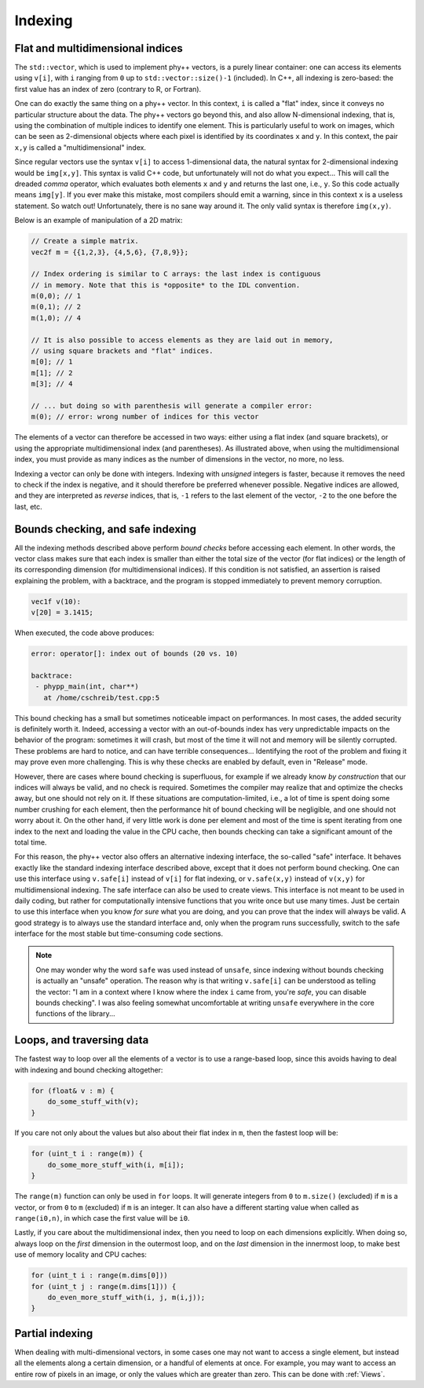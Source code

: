 .. _Indexing:

Indexing
========

Flat and multidimensional indices
---------------------------------

The ``std::vector``, which is used to implement phy++ vectors, is a purely linear container: one can access its elements using ``v[i]``, with ``i`` ranging from ``0`` up to ``std::vector::size()-1`` (included). In C++, all indexing is zero-based: the first value has an index of zero (contrary to R, or Fortran).

One can do exactly the same thing on a phy++ vector. In this context, ``i`` is called a "flat" index, since it conveys no particular structure about the data. The phy++ vectors go beyond this, and also allow N-dimensional indexing, that is, using the combination of multiple indices to identify one element. This is particularly useful to work on images, which can be seen as 2-dimensional objects where each pixel is identified by its coordinates ``x`` and ``y``. In this context, the pair ``x,y`` is called a "multidimensional" index.

Since regular vectors use the syntax ``v[i]`` to access 1-dimensional data, the natural syntax for 2-dimensional indexing would be ``img[x,y]``. This syntax is valid C++ code, but unfortunately will not do what you expect... This will call the dreaded *comma* operator, which evaluates both elements ``x`` and ``y`` and returns the last one, i.e., ``y``. So this code actually means ``img[y]``. If you ever make this mistake, most compilers should emit a warning, since in this context ``x`` is a useless statement. So watch out! Unfortunately, there is no sane way around it. The only valid syntax is therefore ``img(x,y)``.

Below is an example of manipulation of a 2D matrix:

.. code-block:: c++

    // Create a simple matrix.
    vec2f m = {{1,2,3}, {4,5,6}, {7,8,9}};

    // Index ordering is similar to C arrays: the last index is contiguous
    // in memory. Note that this is *opposite* to the IDL convention.
    m(0,0); // 1
    m(0,1); // 2
    m(1,0); // 4

    // It is also possible to access elements as they are laid out in memory,
    // using square brackets and "flat" indices.
    m[0]; // 1
    m[1]; // 2
    m[3]; // 4

    // ... but doing so with parenthesis will generate a compiler error:
    m(0); // error: wrong number of indices for this vector

The elements of a vector can therefore be accessed in two ways: either using a flat index (and square brackets), or using the appropriate multidimensional index (and parentheses). As illustrated above, when using the multidimensional index, you must provide as many indices as the number of dimensions in the vector, no more, no less.

Indexing a vector can only be done with integers. Indexing with *unsigned* integers is faster, because it removes the need to check if the index is negative, and it should therefore be preferred whenever possible. Negative indices are allowed, and they are interpreted as *reverse* indices, that is, ``-1`` refers to the last element of the vector, ``-2`` to the one before the last, etc.

.. _Safe indexing:

Bounds checking, and safe indexing
----------------------------------

All the indexing methods described above perform *bound checks* before accessing each element. In other words, the vector class makes sure that each index is smaller than either the total size of the vector (for flat indices) or the length of its corresponding dimension (for multidimensional indices). If this condition is not satisfied, an assertion is raised explaining the problem, with a backtrace, and the program is stopped immediately to prevent memory corruption.

.. code-block:: c++

    vec1f v(10):
    v[20] = 3.1415;

When executed, the code above produces:

.. code-block::

    error: operator[]: index out of bounds (20 vs. 10)

    backtrace:
     - phypp_main(int, char**)
       at /home/cschreib/test.cpp:5


This bound checking has a small but sometimes noticeable impact on performances. In most cases, the added security is definitely worth it. Indeed, accessing a vector with an out-of-bounds index has very unpredictable impacts on the behavior of the program: sometimes it will crash, but most of the time it will not and memory will be silently corrupted. These problems are hard to notice, and can have terrible consequences... Identifying the root of the problem and fixing it may prove even more challenging. This is why these checks are enabled by default, even in "Release" mode.

However, there are cases where bound checking is superfluous, for example if we already know *by construction* that our indices will always be valid, and no check is required. Sometimes the compiler may realize that and optimize the checks away, but one should not rely on it. If these situations are computation-limited, i.e., a lot of time is spent doing some number crushing for each element, then the performance hit of bound checking will be negligible, and one should not worry about it. On the other hand, if very little work is done per element and most of the time is spent iterating from one index to the next and loading the value in the CPU cache, then bounds checking can take a significant amount of the total time.

For this reason, the phy++ vector also offers an alternative indexing interface, the so-called "safe" interface. It behaves exactly like the standard indexing interface described above, except that it does not perform bound checking. One can use this interface using ``v.safe[i]`` instead of ``v[i]`` for flat indexing, or ``v.safe(x,y)`` instead of ``v(x,y)`` for multidimensional indexing. The safe interface can also be used to create views. This interface is not meant to be used in daily coding, but rather for computationally intensive functions that you write once but use many times. Just be certain to use this interface when you know *for sure* what you are doing, and you can prove that the index will always be valid. A good strategy is to always use the standard interface and, only when the program runs successfully, switch to the safe interface for the most stable but time-consuming code sections.

.. note:: One may wonder why the word ``safe`` was used instead of ``unsafe``, since indexing without bounds checking is actually an "unsafe" operation. The reason why is that writing ``v.safe[i]`` can be understood as telling the vector: "I am in a context where I know where the index ``i`` came from, you're *safe*, you can disable bounds checking". I was also feeling somewhat uncomfortable at writing ``unsafe`` everywhere in the core functions of the library...


Loops, and traversing data
--------------------------

The fastest way to loop over all the elements of a vector is to use a range-based loop, since this avoids having to deal with indexing and bound checking altogether:

.. code-block:: c++

    for (float& v : m) {
        do_some_stuff_with(v);
    }

If you care not only about the values but also about their flat index in ``m``, then the fastest loop will be:

.. code-block:: c++

    for (uint_t i : range(m)) {
        do_some_more_stuff_with(i, m[i]);
    }

The ``range(m)`` function can only be used in ``for`` loops. It will generate integers from ``0`` to ``m.size()`` (excluded) if ``m`` is a vector, or from ``0`` to ``m`` (excluded) if ``m`` is an integer. It can also have a different starting value when called as ``range(i0,n)``, in which case the first value will be ``i0``.

Lastly, if you care about the multidimensional index, then you need to loop on each dimensions explicitly. When doing so, always loop on the *first* dimension in the outermost loop, and on the *last* dimension in the innermost loop, to make best use of memory locality and CPU caches:

.. code-block:: c++

    for (uint_t i : range(m.dims[0]))
    for (uint_t j : range(m.dims[1])) {
        do_even_more_stuff_with(i, j, m(i,j));
    }


Partial indexing
----------------

When dealing with multi-dimensional vectors, in some cases one may not want to access a single element, but instead all the elements along a certain dimension, or a handful of elements at once. For example, you may want to access an entire row of pixels in an image, or only the values which are greater than zero. This can be done with :ref:`Views`.
